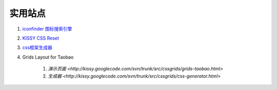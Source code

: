 实用站点
--------------------------------------------------------------

#. `iconfinder 图标搜索引擎 <http://www.iconfinder.com/>`_

#. `KISSY CSS Reset <https://raw.github.com/kissyteam/kissy/master/src/css/src/reset.css>`_

#. `css框架生成器 <http://www.gridsystemgenerator.com/>`_

#. Grids Layout for Taobao 
    
    #. `演示页面 <http://kissy.googlecode.com/svn/trunk/src/cssgrids/grids-taobao.html>` 
    #. `生成器 <http://kissy.googlecode.com/svn/trunk/src/cssgrids/css-generator.html>` 
    


